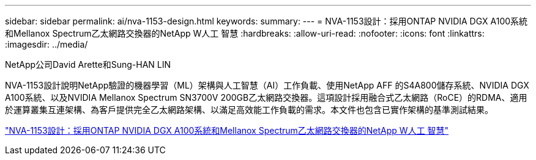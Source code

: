 ---
sidebar: sidebar 
permalink: ai/nva-1153-design.html 
keywords:  
summary:  
---
= NVA-1153設計：採用ONTAP NVIDIA DGX A100系統和Mellanox Spectrum乙太網路交換器的NetApp W人工 智慧
:hardbreaks:
:allow-uri-read: 
:nofooter: 
:icons: font
:linkattrs: 
:imagesdir: ../media/


NetApp公司David Arette和Sung-HAN LIN

[role="lead"]
NVA-1153設計說明NetApp驗證的機器學習（ML）架構與人工智慧（AI）工作負載、使用NetApp AFF 的S4A800儲存系統、NVIDIA DGX A100系統、以及NVIDIA Mellanox Spectrum SN3700V 200GB乙太網路交換器。這項設計採用融合式乙太網路（RoCE）的RDMA、適用於運算叢集互連架構、為客戶提供完全乙太網路架構、以滿足高效能工作負載的需求。本文件也包含已實作架構的基準測試結果。

link:https://www.netapp.com/pdf.html?item=/media/21793-nva-1153-design.pdf["NVA-1153設計：採用ONTAP NVIDIA DGX A100系統和Mellanox Spectrum乙太網路交換器的NetApp W人工 智慧"^]
